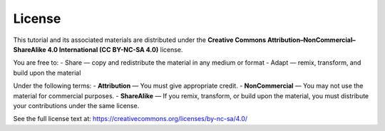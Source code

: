 License
=======

This tutorial and its associated materials are distributed under the 
**Creative Commons Attribution–NonCommercial–ShareAlike 4.0 International (CC BY-NC-SA 4.0)** license.

You are free to:
- Share — copy and redistribute the material in any medium or format  
- Adapt — remix, transform, and build upon the material  

Under the following terms:
- **Attribution** — You must give appropriate credit.  
- **NonCommercial** — You may not use the material for commercial purposes.  
- **ShareAlike** — If you remix, transform, or build upon the material, you must distribute your contributions under the same license.  

See the full license text at:  
https://creativecommons.org/licenses/by-nc-sa/4.0/
